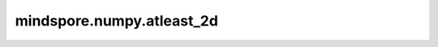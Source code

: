 mindspore.numpy.atleast_2d
=================================

.. py:function:: mindspore.numpy.atleast_2d(*arys)

    将输入重新调整为至少二维的数组。

    .. note::
        在图模式下，返回的不是Tensor列表，而是Tensor的tuple。

    参数：
        - **\*arys** (Tensor) - 一个或多个输入Tensor。

    返回：
        Tensor或Tensor列表，每个Tensor满足 :math:`a.ndim >= 2` 。

    异常：
        - **TypeError** - 如果输入不是Tensor。